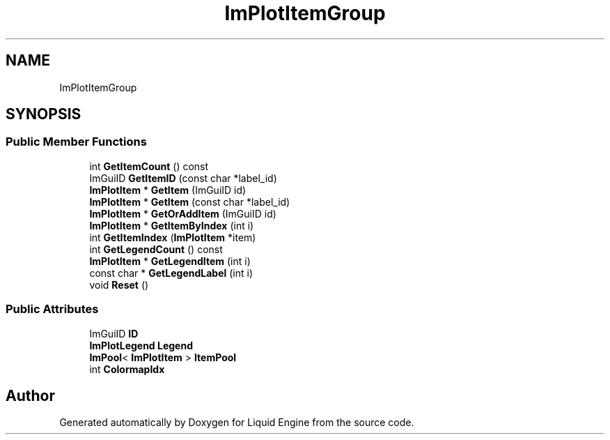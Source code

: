 .TH "ImPlotItemGroup" 3 "Wed Apr 3 2024" "Liquid Engine" \" -*- nroff -*-
.ad l
.nh
.SH NAME
ImPlotItemGroup
.SH SYNOPSIS
.br
.PP
.SS "Public Member Functions"

.in +1c
.ti -1c
.RI "int \fBGetItemCount\fP () const"
.br
.ti -1c
.RI "ImGuiID \fBGetItemID\fP (const char *label_id)"
.br
.ti -1c
.RI "\fBImPlotItem\fP * \fBGetItem\fP (ImGuiID id)"
.br
.ti -1c
.RI "\fBImPlotItem\fP * \fBGetItem\fP (const char *label_id)"
.br
.ti -1c
.RI "\fBImPlotItem\fP * \fBGetOrAddItem\fP (ImGuiID id)"
.br
.ti -1c
.RI "\fBImPlotItem\fP * \fBGetItemByIndex\fP (int i)"
.br
.ti -1c
.RI "int \fBGetItemIndex\fP (\fBImPlotItem\fP *item)"
.br
.ti -1c
.RI "int \fBGetLegendCount\fP () const"
.br
.ti -1c
.RI "\fBImPlotItem\fP * \fBGetLegendItem\fP (int i)"
.br
.ti -1c
.RI "const char * \fBGetLegendLabel\fP (int i)"
.br
.ti -1c
.RI "void \fBReset\fP ()"
.br
.in -1c
.SS "Public Attributes"

.in +1c
.ti -1c
.RI "ImGuiID \fBID\fP"
.br
.ti -1c
.RI "\fBImPlotLegend\fP \fBLegend\fP"
.br
.ti -1c
.RI "\fBImPool\fP< \fBImPlotItem\fP > \fBItemPool\fP"
.br
.ti -1c
.RI "int \fBColormapIdx\fP"
.br
.in -1c

.SH "Author"
.PP 
Generated automatically by Doxygen for Liquid Engine from the source code\&.
